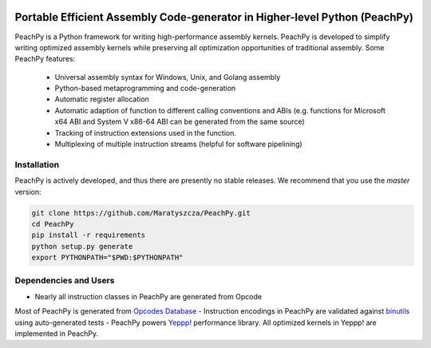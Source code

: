 .. image:: https://github.com/Maratyszcza/PeachPy/blob/master/logo.png
  :alt: PeachPy logo
  :align: center

===========================================================================
Portable Efficient Assembly Code-generator in Higher-level Python (PeachPy)
===========================================================================

.. image:: https://img.shields.io/github/license/Maratyszcza/PeachPy.svg
  :alt: PeachPy License: Simplified BSD
  :target: https://github.com/Maratyszcza/PeachPy/blob/master/LICENSE.rst

.. image:: https://travis-ci.org/Maratyszcza/PeachPy.svg?branch=master
  :alt: CI Build Status
  :target: https://travis-ci.org/Maratyszcza/PeachPy/

PeachPy is a Python framework for writing high-performance assembly kernels. PeachPy is developed to simplify writing optimized assembly kernels while preserving all optimization opportunities of traditional assembly. Some PeachPy features:

  - Universal assembly syntax for Windows, Unix, and Golang assembly
  - Python-based metaprogramming and code-generation
  - Automatic register allocation
  - Automatic adaption of function to different calling conventions and ABIs (e.g. functions for Microsoft x64 ABI and System V x86-64 ABI can be generated from the same source)
  - Tracking of instruction extensions used in the function.
  - Multiplexing of multiple instruction streams (helpful for software pipelining)

Installation
------------

PeachPy is actively developed, and thus there are presently no stable releases. We recommend that you use the `master` version:

.. code-block:: bash

  git clone https://github.com/Maratyszcza/PeachPy.git
  cd PeachPy
  pip install -r requirements
  python setup.py generate
  export PYTHONPATH="$PWD:$PYTHONPATH"

Dependencies and Users
----------------------

- Nearly all instruction classes in PeachPy are generated from Opcode
Most of PeachPy is generated from `Opcodes Database <https://github.com/Maratyszcza/Opcodes>`_
- Instruction encodings in PeachPy are validated against `binutils <https://www.gnu.org/software/binutils/>`_ using auto-generated tests
- PeachPy powers `Yeppp! <http://www.yeppp.info>`_ performance library. All optimized kernels in Yeppp! are implemented in PeachPy.
